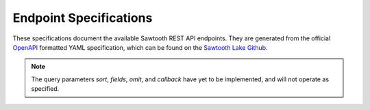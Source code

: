 ***********************
Endpoint Specifications
***********************

These specifications document the available Sawtooth REST API endpoints. They
are generated from the official `OpenAPI <http://swagger.io/specification/>`_
formatted YAML specification, which can be found on the
`Sawtooth Lake Github <https://github.com/hyperledger/sawtooth-core/blob/master/rest_api/sawtooth_rest_api/openapi.yaml>`_.


.. note::

   The query parameters *sort*, *fields*, *omit*, and *callback* have yet to
   be implemented, and will not operate as specified.


.. openapi:: ../../../rest_api/sawtooth_rest_api/openapi.yaml
